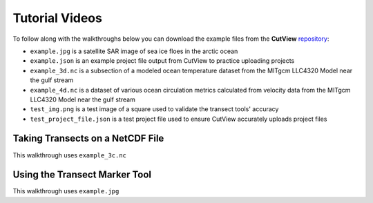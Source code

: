Tutorial Videos
===============

To follow along with the walkthroughs below you can download the example files from the **CutView** `repository <https://github.com/rchartra/CutView/tree/master/support>`_:

* ``example.jpg`` is a satellite SAR image of sea ice floes in the arctic ocean
* ``example.json`` is an example project file output from CutView to practice uploading projects
* ``example_3d.nc`` is a subsection of a modeled ocean temperature dataset from the MITgcm LLC4320 Model near the gulf stream
* ``example_4d.nc`` is a dataset of various ocean circulation metrics calculated from velocity data from the MITgcm LLC4320 Model near the gulf stream
* ``test_img.png`` is a test image of a square used to validate the transect tools' accuracy
* ``test_project_file.json`` is a test project file used to ensure CutView accurately uploads project files

Taking Transects on a NetCDF File
---------------------------------

This walkthrough uses ``example_3c.nc``

.. video:: _media/CutView_Tutorial_1.mp4
    :width: 650


Using the Transect Marker Tool
------------------------------

This walkthrough uses ``example.jpg``

.. video:: _media/CutView_Tutorial_2.mp4
    :width: 650